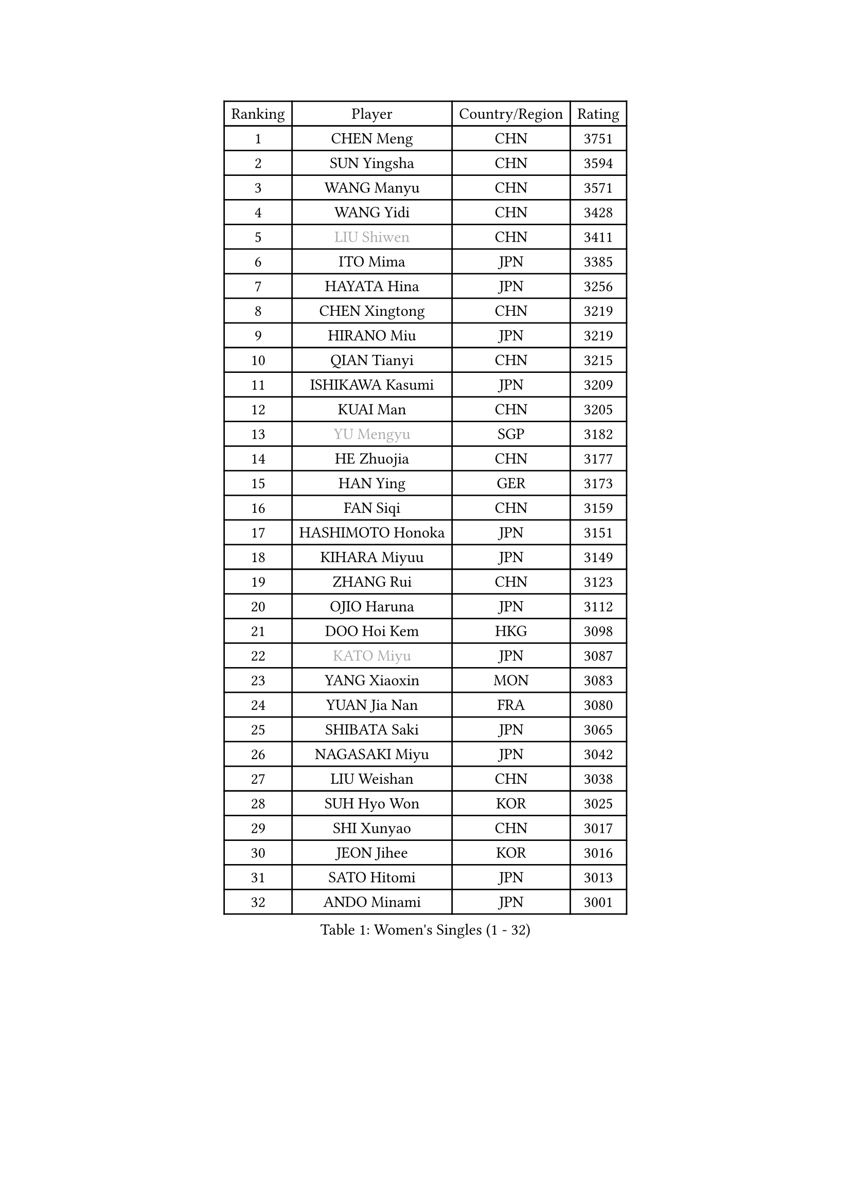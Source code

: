 
#set text(font: ("Courier New", "NSimSun"))
#figure(
  caption: "Women's Singles (1 - 32)",
    table(
      columns: 4,
      [Ranking], [Player], [Country/Region], [Rating],
      [1], [CHEN Meng], [CHN], [3751],
      [2], [SUN Yingsha], [CHN], [3594],
      [3], [WANG Manyu], [CHN], [3571],
      [4], [WANG Yidi], [CHN], [3428],
      [5], [#text(gray, "LIU Shiwen")], [CHN], [3411],
      [6], [ITO Mima], [JPN], [3385],
      [7], [HAYATA Hina], [JPN], [3256],
      [8], [CHEN Xingtong], [CHN], [3219],
      [9], [HIRANO Miu], [JPN], [3219],
      [10], [QIAN Tianyi], [CHN], [3215],
      [11], [ISHIKAWA Kasumi], [JPN], [3209],
      [12], [KUAI Man], [CHN], [3205],
      [13], [#text(gray, "YU Mengyu")], [SGP], [3182],
      [14], [HE Zhuojia], [CHN], [3177],
      [15], [HAN Ying], [GER], [3173],
      [16], [FAN Siqi], [CHN], [3159],
      [17], [HASHIMOTO Honoka], [JPN], [3151],
      [18], [KIHARA Miyuu], [JPN], [3149],
      [19], [ZHANG Rui], [CHN], [3123],
      [20], [OJIO Haruna], [JPN], [3112],
      [21], [DOO Hoi Kem], [HKG], [3098],
      [22], [#text(gray, "KATO Miyu")], [JPN], [3087],
      [23], [YANG Xiaoxin], [MON], [3083],
      [24], [YUAN Jia Nan], [FRA], [3080],
      [25], [SHIBATA Saki], [JPN], [3065],
      [26], [NAGASAKI Miyu], [JPN], [3042],
      [27], [LIU Weishan], [CHN], [3038],
      [28], [SUH Hyo Won], [KOR], [3025],
      [29], [SHI Xunyao], [CHN], [3017],
      [30], [JEON Jihee], [KOR], [3016],
      [31], [SATO Hitomi], [JPN], [3013],
      [32], [ANDO Minami], [JPN], [3001],
    )
  )#pagebreak()

#set text(font: ("Courier New", "NSimSun"))
#figure(
  caption: "Women's Singles (33 - 64)",
    table(
      columns: 4,
      [Ranking], [Player], [Country/Region], [Rating],
      [33], [SHIN Yubin], [KOR], [2996],
      [34], [FENG Tianwei], [SGP], [2988],
      [35], [POLCANOVA Sofia], [AUT], [2987],
      [36], [CHEN Yi], [CHN], [2984],
      [37], [BATRA Manika], [IND], [2973],
      [38], [SHAN Xiaona], [GER], [2963],
      [39], [KIM Hayeong], [KOR], [2953],
      [40], [HARIMOTO Miwa], [JPN], [2949],
      [41], [GUO Yuhan], [CHN], [2949],
      [42], [MITTELHAM Nina], [GER], [2946],
      [43], [LIU Jia], [AUT], [2934],
      [44], [DIAZ Adriana], [PUR], [2930],
      [45], [LEE Ho Ching], [HKG], [2906],
      [46], [CHEN Szu-Yu], [TPE], [2898],
      [47], [QI Fei], [CHN], [2894],
      [48], [CHENG I-Ching], [TPE], [2889],
      [49], [YANG Ha Eun], [KOR], [2889],
      [50], [SZOCS Bernadette], [ROU], [2873],
      [51], [SAWETTABUT Suthasini], [THA], [2872],
      [52], [#text(gray, "ABRAAMIAN Elizabet")], [RUS], [2866],
      [53], [DE NUTTE Sarah], [LUX], [2855],
      [54], [ZENG Jian], [SGP], [2854],
      [55], [#text(gray, "LIU Juan")], [CHN], [2847],
      [56], [MORI Sakura], [JPN], [2847],
      [57], [LEE Eunhye], [KOR], [2835],
      [58], [KIM Nayeong], [KOR], [2834],
      [59], [SASAO Asuka], [JPN], [2833],
      [60], [YU Fu], [POR], [2826],
      [61], [ZHANG Lily], [USA], [2824],
      [62], [WANG Xiaotong], [CHN], [2821],
      [63], [TAKAHASHI Bruna], [BRA], [2814],
      [64], [BERGSTROM Linda], [SWE], [2811],
    )
  )#pagebreak()

#set text(font: ("Courier New", "NSimSun"))
#figure(
  caption: "Women's Singles (65 - 96)",
    table(
      columns: 4,
      [Ranking], [Player], [Country/Region], [Rating],
      [65], [QIN Yuxuan], [CHN], [2809],
      [66], [LEE Zion], [KOR], [2805],
      [67], [PESOTSKA Margaryta], [UKR], [2803],
      [68], [NI Xia Lian], [LUX], [2799],
      [69], [WANG Amy], [USA], [2798],
      [70], [SAMARA Elizabeta], [ROU], [2783],
      [71], [ZHU Chengzhu], [HKG], [2782],
      [72], [KALLBERG Christina], [SWE], [2781],
      [73], [LIU Hsing-Yin], [TPE], [2775],
      [74], [PYON Song Gyong], [PRK], [2773],
      [75], [BALAZOVA Barbora], [SVK], [2763],
      [76], [SHAO Jieni], [POR], [2760],
      [77], [SOO Wai Yam Minnie], [HKG], [2757],
      [78], [WINTER Sabine], [GER], [2750],
      [79], [KIM Byeolnim], [KOR], [2747],
      [80], [BILENKO Tetyana], [UKR], [2745],
      [81], [#text(gray, "MIKHAILOVA Polina")], [RUS], [2739],
      [82], [CHOI Hyojoo], [KOR], [2739],
      [83], [#text(gray, "WU Yue")], [USA], [2739],
      [84], [YOON Hyobin], [KOR], [2730],
      [85], [YOO Eunchong], [KOR], [2727],
      [86], [PARANANG Orawan], [THA], [2726],
      [87], [YANG Huijing], [CHN], [2726],
      [88], [HAN Feier], [CHN], [2722],
      [89], [#text(gray, "TAILAKOVA Mariia")], [RUS], [2718],
      [90], [CIOBANU Irina], [ROU], [2712],
      [91], [PAVADE Prithika], [FRA], [2710],
      [92], [LIU Yangzi], [AUS], [2704],
      [93], [ZONG Geman], [CHN], [2701],
      [94], [ZHANG Mo], [CAN], [2697],
      [95], [SOLJA Petrissa], [GER], [2687],
      [96], [BAJOR Natalia], [POL], [2683],
    )
  )#pagebreak()

#set text(font: ("Courier New", "NSimSun"))
#figure(
  caption: "Women's Singles (97 - 128)",
    table(
      columns: 4,
      [Ranking], [Player], [Country/Region], [Rating],
      [97], [KAMATH Archana Girish], [IND], [2677],
      [98], [ALTINKAYA Sibel], [TUR], [2669],
      [99], [SU Pei-Ling], [TPE], [2666],
      [100], [LI Yu-Jhun], [TPE], [2665],
      [101], [MANTZ Chantal], [GER], [2662],
      [102], [MATELOVA Hana], [CZE], [2658],
      [103], [MESHREF Dina], [EGY], [2658],
      [104], [CHENG Hsien-Tzu], [TPE], [2652],
      [105], [TODOROVIC Andrea], [SRB], [2652],
      [106], [LAY Jian Fang], [AUS], [2652],
      [107], [AKULA Sreeja], [IND], [2649],
      [108], [HUANG Yi-Hua], [TPE], [2649],
      [109], [EERLAND Britt], [NED], [2645],
      [110], [#text(gray, "NOSKOVA Yana")], [RUS], [2644],
      [111], [LI Ching Wan], [HKG], [2640],
      [112], [BLASKOVA Zdena], [CZE], [2637],
      [113], [#text(gray, "MONTEIRO DODEAN Daniela")], [ROU], [2634],
      [114], [DIACONU Adina], [ROU], [2631],
      [115], [#text(gray, "NG Wing Nam")], [HKG], [2622],
      [116], [DRAGOMAN Andreea], [ROU], [2621],
      [117], [MUKHERJEE Ayhika], [IND], [2614],
      [118], [SAWETTABUT Jinnipa], [THA], [2612],
      [119], [SOLJA Amelie], [AUT], [2603],
      [120], [#text(gray, "TRIGOLOS Daria")], [BLR], [2603],
      [121], [ZHANG Sofia-Xuan], [ESP], [2600],
      [122], [#text(gray, "LIN Ye")], [SGP], [2595],
      [123], [JI Eunchae], [KOR], [2589],
      [124], [#text(gray, "VOROBEVA Olga")], [RUS], [2585],
      [125], [SURJAN Sabina], [SRB], [2581],
      [126], [LAM Yee Lok], [HKG], [2578],
      [127], [#text(gray, "GAUTHIER Lucie")], [FRA], [2572],
      [128], [PLAIAN Tania], [ROU], [2570],
    )
  )